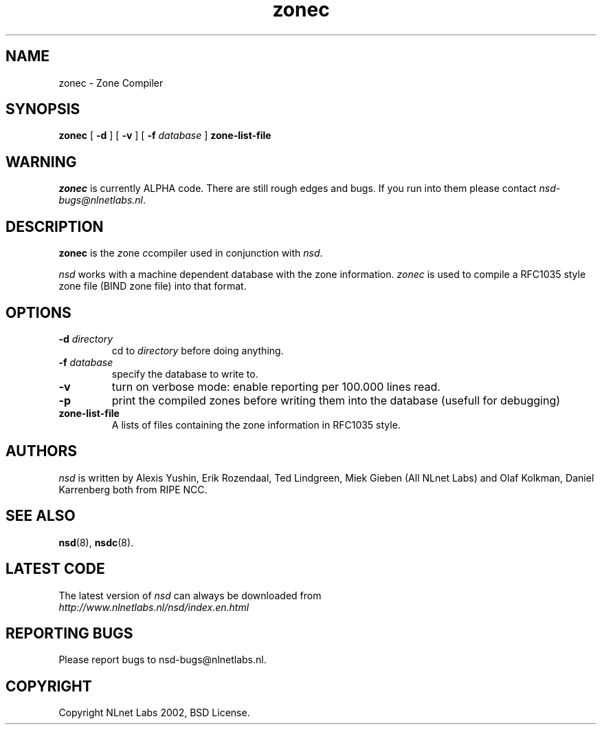 .\" @(#)zonec.8 2002 
.TH zonec 8  "22 Feb 2002"
.SH NAME
zonec \- Zone Compiler
.SH SYNOPSIS
.B zonec
[ \fB\-d\fR ] [ \fB\-v\fR ] [ \fB\-f \fIdatabase\fR ]
.BI zone-list-file

.SH WARNING
\fIzonec\fR is currently ALPHA code. There are still rough edges and
bugs. If you run into them please contact \fInsd-bugs@nlnetlabs.nl\fR.

.SH DESCRIPTION
.B zonec
is the \fIz\fRone \fIc\fRcompiler used in conjunction with \fInsd\fR.

\fInsd\fR works with a machine dependent database with the zone
information. \fIzonec\fR is used to compile a RFC1035 style zone file
(BIND zone file) into that format.

.SH OPTIONS
.TP
.B \-d \fIdirectory\fB
cd to \fIdirectory\fR before doing anything.

.TP
.B \-f \fIdatabase\fR
specify the database to write to. 

.TP
.B \-v
turn on verbose mode: enable reporting per 100.000 lines read.

.TP
.B \-p
print the compiled zones before writing them into the database (usefull
for debugging)

.TP
.B zone-list-file
A lists of files containing the zone information in RFC1035 style.

.SH AUTHORS
\fInsd\fR is written by 
Alexis Yushin, Erik Rozendaal, Ted Lindgreen, Miek Gieben (All NLnet
Labs) and Olaf Kolkman, Daniel Karrenberg both from RIPE NCC.

.SH "SEE ALSO"
.BR nsd (8),
.BR nsdc (8).

.SH LATEST CODE
The latest version of \fInsd\fR can always be downloaded from
.br
\fIhttp://www.nlnetlabs.nl/nsd/index.en.html\fR

.SH REPORTING BUGS
Please report bugs to nsd-bugs@nlnetlabs.nl.

.SH COPYRIGHT
Copyright NLnet Labs 2002, BSD License.
